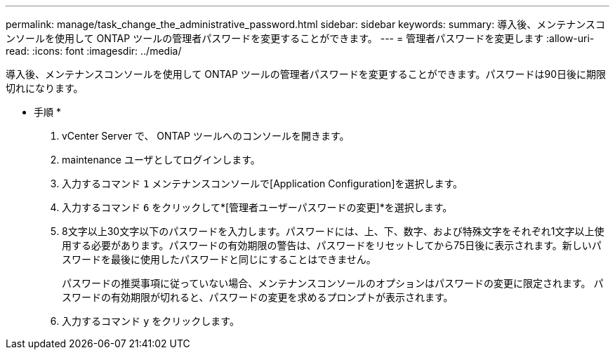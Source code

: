 ---
permalink: manage/task_change_the_administrative_password.html 
sidebar: sidebar 
keywords:  
summary: 導入後、メンテナンスコンソールを使用して ONTAP ツールの管理者パスワードを変更することができます。 
---
= 管理者パスワードを変更します
:allow-uri-read: 
:icons: font
:imagesdir: ../media/


[role="lead"]
導入後、メンテナンスコンソールを使用して ONTAP ツールの管理者パスワードを変更することができます。パスワードは90日後に期限切れになります。

* 手順 *

. vCenter Server で、 ONTAP ツールへのコンソールを開きます。
. maintenance ユーザとしてログインします。
. 入力するコマンド `1` メンテナンスコンソールで[Application Configuration]を選択します。
. 入力するコマンド `6` をクリックして*[管理者ユーザーパスワードの変更]*を選択します。
. 8文字以上30文字以下のパスワードを入力します。パスワードには、上、下、数字、および特殊文字をそれぞれ1文字以上使用する必要があります。パスワードの有効期限の警告は、パスワードをリセットしてから75日後に表示されます。新しいパスワードを最後に使用したパスワードと同じにすることはできません。
+
パスワードの推奨事項に従っていない場合、メンテナンスコンソールのオプションはパスワードの変更に限定されます。
パスワードの有効期限が切れると、パスワードの変更を求めるプロンプトが表示されます。

. 入力するコマンド `y` をクリックします。

